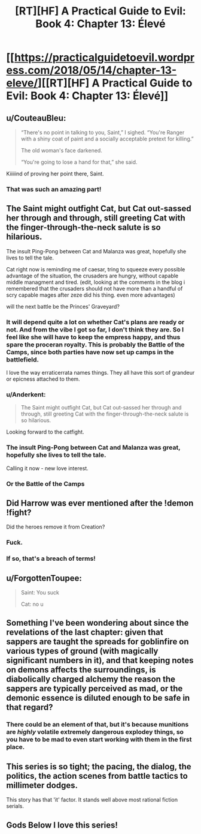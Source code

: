 #+TITLE: [RT][HF] A Practical Guide to Evil: Book 4: Chapter 13: Élevé

* [[https://practicalguidetoevil.wordpress.com/2018/05/14/chapter-13-eleve/][[RT][HF] A Practical Guide to Evil: Book 4: Chapter 13: Élevé]]
:PROPERTIES:
:Author: Zayits
:Score: 83
:DateUnix: 1526270449.0
:DateShort: 2018-May-14
:END:

** u/CouteauBleu:
#+begin_quote
  “There's no point in talking to you, Saint,” I sighed. “You're Ranger with a shiny coat of paint and a socially acceptable pretext for killing.”

  The old woman's face darkened.

  “You're going to lose a hand for that,” she said.
#+end_quote

Kiiiiind of proving her point there, Saint.
:PROPERTIES:
:Author: CouteauBleu
:Score: 31
:DateUnix: 1526274352.0
:DateShort: 2018-May-14
:END:

*** That was such an amazing part!
:PROPERTIES:
:Author: Morghus
:Score: 5
:DateUnix: 1526275209.0
:DateShort: 2018-May-14
:END:


** The Saint might outfight Cat, but Cat out-sassed her through and through, still greeting Cat with the finger-through-the-neck salute is so hilarious.

The insult Ping-Pong between Cat and Malanza was great, hopefully she lives to tell the tale.

Cat right now is reminding me of caesar, tring to squeeze every possible advantage of the situation, the crusaders are hungry, without capable middle managment and tired. (edit, looking at the comments in the blog i remembered that the crusaders should not have more than a handful of scry capable mages after zeze did his thing. even more advantages)

will the next battle be the Princes' Graveyard?
:PROPERTIES:
:Author: panchoadrenalina
:Score: 16
:DateUnix: 1526271827.0
:DateShort: 2018-May-14
:END:

*** It will depend quite a lot on whether Cat's plans are ready or not. And from the vibe I got so far, I don't think they are. So I feel like she will have to keep the empress happy, and thus spare the proceran royalty. This is probably the Battle of the Camps, since both parties have now set up camps in the battlefield.

I love the way erraticerrata names things. They all have this sort of grandeur or epicness attached to them.
:PROPERTIES:
:Author: cyberdsaiyan
:Score: 13
:DateUnix: 1526273261.0
:DateShort: 2018-May-14
:END:


*** u/Anderkent:
#+begin_quote
  The Saint might outfight Cat, but Cat out-sassed her through and through, still greeting Cat with the finger-through-the-neck salute is so hilarious.
#+end_quote

Looking forward to the catfight.
:PROPERTIES:
:Author: Anderkent
:Score: 5
:DateUnix: 1526294387.0
:DateShort: 2018-May-14
:END:


*** The insult Ping-Pong between Cat and Malanza was great, hopefully she lives to tell the tale.

Calling it now - new love interest.
:PROPERTIES:
:Author: Mbnewman19
:Score: 5
:DateUnix: 1526355716.0
:DateShort: 2018-May-15
:END:


*** Or the Battle of the Camps
:PROPERTIES:
:Author: werafdsaew
:Score: 2
:DateUnix: 1526367587.0
:DateShort: 2018-May-15
:END:


** Did Harrow was ever mentioned after the !demon !fight?

Did the heroes remove it from Creation?
:PROPERTIES:
:Author: hoja_nasredin
:Score: 11
:DateUnix: 1526340747.0
:DateShort: 2018-May-15
:END:

*** Fuck.
:PROPERTIES:
:Author: Frommerman
:Score: 3
:DateUnix: 1526363544.0
:DateShort: 2018-May-15
:END:


*** If so, that's a breach of terms!
:PROPERTIES:
:Author: Sarkavonsy
:Score: 2
:DateUnix: 1526409073.0
:DateShort: 2018-May-15
:END:


** u/ForgottenToupee:
#+begin_quote
  Saint: You suck

  Cat: no u
#+end_quote
:PROPERTIES:
:Author: ForgottenToupee
:Score: 10
:DateUnix: 1526332884.0
:DateShort: 2018-May-15
:END:


** Something I've been wondering about since the revelations of the last chapter: given that sappers are taught the spreads for goblinfire on various types of ground (with magically significant numbers in it), and that keeping notes on demons affects the surroundings, is diabolically charged alchemy the reason the sappers are typically perceived as mad, or the demonic essence is diluted enough to be safe in that regard?
:PROPERTIES:
:Author: Zayits
:Score: 9
:DateUnix: 1526283377.0
:DateShort: 2018-May-14
:END:

*** There could be an element of that, but it's because munitions are /highly/ volatile extremely dangerous explodey things, so you have to be mad to even start working with them in the first place.
:PROPERTIES:
:Author: Rheklr
:Score: 6
:DateUnix: 1526314103.0
:DateShort: 2018-May-14
:END:


** This series is so tight; the pacing, the dialog, the politics, the action scenes from battle tactics to millimeter dodges.

This story has that 'it' factor. It stands well above most rational fiction serials.
:PROPERTIES:
:Author: Dent7777
:Score: 13
:DateUnix: 1526275765.0
:DateShort: 2018-May-14
:END:


** Gods Below I love this series!
:PROPERTIES:
:Author: tantalum73
:Score: 7
:DateUnix: 1526271810.0
:DateShort: 2018-May-14
:END:

